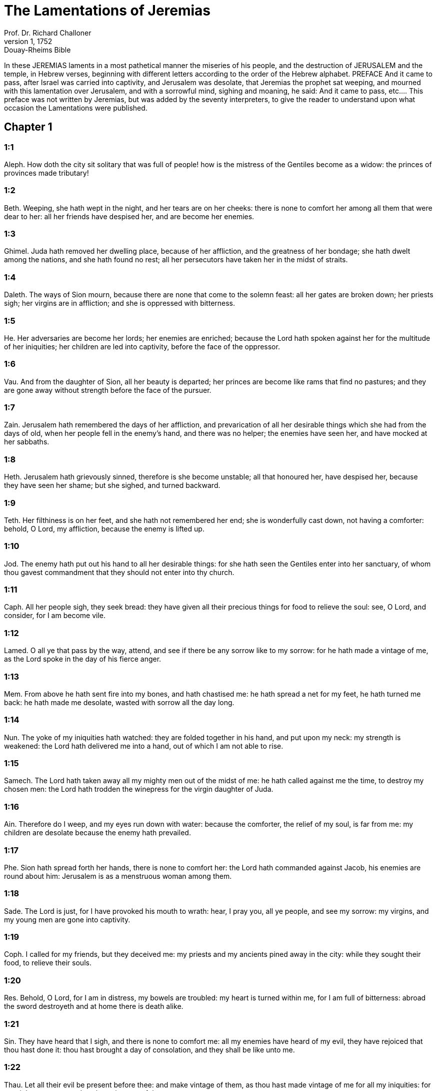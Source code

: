 = The Lamentations of Jeremias
Prof. Dr. Richard Challoner
1, 1752: Douay-Rheims Bible
:title-logo-image: image:https://i.nostr.build/CHxPTVVe4meAwmKz.jpg[Bible Cover]
:description: Old Testament

In these JEREMIAS laments in a most pathetical manner the miseries of his people, and the destruction of JERUSALEM and the temple, in Hebrew verses, beginning with different letters according to the order of the Hebrew alphabet.   PREFACE  And it came to pass, after Israel was carried into captivity, and Jerusalem was desolate, that Jeremias the prophet sat weeping, and mourned with this lamentation over Jerusalem, and with a sorrowful mind, sighing and moaning, he said:  And it came to pass, etc.... This preface was not written by Jeremias, but was added by the seventy interpreters, to give the reader to understand upon what occasion the Lamentations were published.   

== Chapter 1

[discrete] 
=== 1:1
Aleph. How doth the city sit solitary that was full of people! how is the mistress of the Gentiles become as a widow: the princes of provinces made tributary!  

[discrete] 
=== 1:2
Beth. Weeping, she hath wept in the night, and her tears are on her cheeks: there is none to comfort her among all them that were dear to her: all her friends have despised her, and are become her enemies.  

[discrete] 
=== 1:3
Ghimel. Juda hath removed her dwelling place, because of her affliction, and the greatness of her bondage; she hath dwelt among the nations, and she hath found no rest; all her persecutors have taken her in the midst of straits.  

[discrete] 
=== 1:4
Daleth. The ways of Sion mourn, because there are none that come to the solemn feast: all her gates are broken down; her priests sigh; her virgins are in affliction; and she is oppressed with bitterness.  

[discrete] 
=== 1:5
He. Her adversaries are become her lords; her enemies are enriched; because the Lord hath spoken against her for the multitude of her iniquities; her children are led into captivity, before the face of the oppressor.  

[discrete] 
=== 1:6
Vau. And from the daughter of Sion, all her beauty is departed; her princes are become like rams that find no pastures; and they are gone away without strength before the face of the pursuer.  

[discrete] 
=== 1:7
Zain. Jerusalem hath remembered the days of her affliction, and prevarication of all her desirable things which she had from the days of old, when her people fell in the enemy’s hand, and there was no helper; the enemies have seen her, and have mocked at her sabbaths.  

[discrete] 
=== 1:8
Heth. Jerusalem hath grievously sinned, therefore is she become unstable; all that honoured her, have despised her, because they have seen her shame; but she sighed, and turned backward.  

[discrete] 
=== 1:9
Teth. Her filthiness is on her feet, and she hath not remembered her end; she is wonderfully cast down, not having a comforter: behold, O Lord, my affliction, because the enemy is lifted up.  

[discrete] 
=== 1:10
Jod. The enemy hath put out his hand to all her desirable things: for she hath seen the Gentiles enter into her sanctuary, of whom thou gavest commandment that they should not enter into thy church.  

[discrete] 
=== 1:11
Caph. All her people sigh, they seek bread: they have given all their precious things for food to relieve the soul: see, O Lord, and consider, for I am become vile.  

[discrete] 
=== 1:12
Lamed. O all ye that pass by the way, attend, and see if there be any sorrow like to my sorrow: for he hath made a vintage of me, as the Lord spoke in the day of his fierce anger.  

[discrete] 
=== 1:13
Mem. From above he hath sent fire into my bones, and hath chastised me: he hath spread a net for my feet, he hath turned me back: he hath made me desolate, wasted with sorrow all the day long.  

[discrete] 
=== 1:14
Nun. The yoke of my iniquities hath watched: they are folded together in his hand, and put upon my neck: my strength is weakened: the Lord hath delivered me into a hand, out of which I am not able to rise.  

[discrete] 
=== 1:15
Samech. The Lord hath taken away all my mighty men out of the midst of me: he hath called against me the time, to destroy my chosen men: the Lord hath trodden the winepress for the virgin daughter of Juda.  

[discrete] 
=== 1:16
Ain. Therefore do I weep, and my eyes run down with water: because the comforter, the relief of my soul, is far from me: my children are desolate because the enemy hath prevailed.  

[discrete] 
=== 1:17
Phe. Sion hath spread forth her hands, there is none to comfort her: the Lord hath commanded against Jacob, his enemies are round about him: Jerusalem is as a menstruous woman among them.  

[discrete] 
=== 1:18
Sade. The Lord is just, for I have provoked his mouth to wrath: hear, I pray you, all ye people, and see my sorrow: my virgins, and my young men are gone into captivity.  

[discrete] 
=== 1:19
Coph. I called for my friends, but they deceived me: my priests and my ancients pined away in the city: while they sought their food, to relieve their souls.  

[discrete] 
=== 1:20
Res. Behold, O Lord, for I am in distress, my bowels are troubled: my heart is turned within me, for I am full of bitterness: abroad the sword destroyeth and at home there is death alike.  

[discrete] 
=== 1:21
Sin. They have heard that I sigh, and there is none to comfort me: all my enemies have heard of my evil, they have rejoiced that thou hast done it: thou hast brought a day of consolation, and they shall be like unto me.  

[discrete] 
=== 1:22
Thau. Let all their evil be present before thee: and make vintage of them, as thou hast made vintage of me for all my iniquities: for my sighs are many, and my heart is sorrowful.   

== Chapter 2

[discrete] 
=== 2:1
Aleph. How hath the Lord covered with obscurity the daughter of Sion in his wrath! how hath he cast down from heaven to the earth the glorious one of Israel, and hath not remembered his footstool in the day of his anger.  

[discrete] 
=== 2:2
Beth. The Lord hath cast down headlong, and hath not spared, all that was beautiful in Jacob: he hath destroyed in his wrath the strong holds of the virgin of Juda, and brought them down to the ground: he hath made the kingdom unclean, and the princes thereof.  

[discrete] 
=== 2:3
Ghimel. He hath broken in his fierce anger all the horn of Israel: he hath drawn back his right hand from before the enemy: and he hath kindled in Jacob as it were a flaming fire devouring round about.  

[discrete] 
=== 2:4
Daleth. He hath bent his bow as an enemy, he hath fixed his right hand as an adversary: and he hath killed all that was fair to behold in the tabernacle of the daughter of Sion, he hath poured out his indignation like fire.  

[discrete] 
=== 2:5
He. The Lord is become as an enemy: he hath cast down Israel headlong, he hath overthrown all the walls thereof: he hath destroyed his strong holds, and hath multiplied in the daughter of Juda the afflicted, both men and women.  

[discrete] 
=== 2:6
Vau. And he hath destroyed his tent as a garden, he hath thrown down his tabernacle: the Lord hath caused feasts and sabbaths to be forgotten in Sion: and hath delivered up king and priest to reproach, and to the indignation of his wrath.  

[discrete] 
=== 2:7
Zain. The Lord hath cast off his altar, he hath cursed his sanctuary: he hath delivered the walls of the towers thereof into the hand of the enemy: they have made a noise in the house of the Lord, as in the day of a solemn feast.  He hath cursed his sanctuary.... That is, he permitted his sanctuary to be destroyed, as if it had not been consecrated, but execrable.  

[discrete] 
=== 2:8
Heth. The Lord hath purposed to destroy the wall of the daughter of Sion: he hath stretched out his line, and hath not withdrawn his hand from destroying: and the bulwark hath mourned, and the wall hath been destroyed together.  

[discrete] 
=== 2:9
Teth. Her gates are sunk into the ground: he hath destroyed, and broken her bars: her king and her princes are among the Gentiles: the law is no more, and her prophets have found no vision from the Lord.  

[discrete] 
=== 2:10
Jod. The ancients of the daughter of Sion sit upon the ground, they have held their peace: they have sprinkled their heads with dust, they are girded with haircloth, the virgins of Jerusalem hang down their heads to the ground.  

[discrete] 
=== 2:11
Caph. My eyes have failed with weeping, my bowels are troubled: my liver is poured out upon the earth, for the destruction of the daughter of my people, when the children, and the sucklings, fainted away in the streets of the city.  

[discrete] 
=== 2:12
Lamed. They said to their mothers: Where is corn and wine? when they fainted away as the wounded in the streets of the city: when they breathed out their souls in the bosoms of their mothers.  

[discrete] 
=== 2:13
Mem. To what shall I compare thee? or to what shall I liken thee, O daughter of Jerusalem? to what shall I equal thee, that I may comfort thee, O virgin daughter of Sion? for great as the sea is thy destruction: who shall heal thee?  

[discrete] 
=== 2:14
Nun. Thy prophets have seen false and foolish things for thee: and they have not laid open thy iniquity, to excite thee to penance: but they have seen for thee false revelations and banishments.  

[discrete] 
=== 2:15
Samech. All they that passed by the way have clapped their hands at thee: they have hissed, and wagged their heads at the daughter of Jerusalem, saying: Is this the city of perfect beauty, the joy of all the earth?  

[discrete] 
=== 2:16
Phe. All thy enemies have opened their mouth against thee: they have hissed, and gnashed with the teeth, and have said: We will swallow her up: lo, this is the day which we looked for: we have found it, we have seen it.  

[discrete] 
=== 2:17
Ain. The Lord hath done that which he purposed, he hath fulfilled his word, which he commanded in the days of old: he hath destroyed, and hath not spared, and he hath caused the enemy to rejoice over thee, and hath set up the horn of thy adversaries.  

[discrete] 
=== 2:18
Sade. Their heart cried to the Lord upon the walls of the daughter of Sion: Let tears run down like a torrent day and night: give thyself no rest, and let not the apple of thy eye cease.  

[discrete] 
=== 2:19
Coph. Arise, give praise in the night, in the beginning of the watches: pour out thy heart like water, before the face of the Lord: lift up thy hands to him for the life of thy little children, that have fainted for hunger at the top of all the streets.  

[discrete] 
=== 2:20
Res. Behold, O Lord, and consider whom thou hast thus dealt with: shall women then eat their own fruit, their children of a span long? shall the priest and the prophet be slain in the sanctuary of the Lord?  

[discrete] 
=== 2:21
Sin. The child and the old man lie without on the ground: my virgins and my young men are fallen by the sword: thou hast slain them in the day of thy wrath: thou hast killed, and shewn them no pity.  

[discrete] 
=== 2:22
Thau. Thou hast called as to a festival, those that should terrify me round about, and there was none in the day of the wrath of the Lord that escaped and was left: those that I brought up, and nourished, my enemy hath consumed them.   

== Chapter 3

[discrete] 
=== 3:1
Aleph. I am the man that see my poverty by the rod of his indignation.  

[discrete] 
=== 3:2
Aleph. He hath led me, and brought me into darkness, and not into light.  

[discrete] 
=== 3:3
Aleph. Only against me he hath turned, and turned again his hand all the day.  

[discrete] 
=== 3:4
Beth. My skin and my flesh he hath made old, he hath broken my bones.  

[discrete] 
=== 3:5
Beth. He hath built round about me, and he hath compassed me with gall, and labour.  

[discrete] 
=== 3:6
Beth. He hath set me in dark places as those that are dead for ever.  

[discrete] 
=== 3:7
Ghimel. He hath built against me round about, that I may not get out: he hath made my fetters heavy.  

[discrete] 
=== 3:8
Ghimel. Yea, and when I cry, and entreat, he hath shut out my prayer.  

[discrete] 
=== 3:9
Ghimel. He hath shut up my ways with square stones, he hath turned my paths upside down.  

[discrete] 
=== 3:10
Daleth. He is become to me as a bear lying in wait: as a lion in secret places.  

[discrete] 
=== 3:11
Daleth. He hath turned aside my paths, and hath broken me in pieces, he hath made me desolate.  

[discrete] 
=== 3:12
Daleth. He hath bent his bow, and set me as a mark for his arrows.  

[discrete] 
=== 3:13
He. He hath shot into my reins the daughters of his quiver.  

[discrete] 
=== 3:14
He. I am made a derision to all my people, their song all the day long.  

[discrete] 
=== 3:15
He. He hath filled me with bitterness, he hath inebriated me with wormwood.  

[discrete] 
=== 3:16
Vau. And he hath broken my teeth one by one, he hath fed me with ashes.  

[discrete] 
=== 3:17
Vau. And my soul is removed far off from peace, I have forgotten good things.  

[discrete] 
=== 3:18
Vau. And I said: My end and my hope is perished from the Lord.  

[discrete] 
=== 3:19
Zain. Remember my poverty, and transgression, the wormwood and the gall.  

[discrete] 
=== 3:20
Zain. I will be mindful and remember, and my soul shall languish within me.  

[discrete] 
=== 3:21
Zain. These things I shall think over in my heart, therefore will I hope.  

[discrete] 
=== 3:22
Heth. The mercies of the Lord that we are not consumed: because his commiserations have not failed.  

[discrete] 
=== 3:23
Heth. They are new every morning, great is thy faithfulness.  

[discrete] 
=== 3:24
Heth. The Lord is my portion, said my soul: therefore will I wait for him.  

[discrete] 
=== 3:25
Teth. The Lord is good to them that hope in him, to the soul that seeketh him.  

[discrete] 
=== 3:26
Teth. It is good to wait with silence for the salvation of God.  

[discrete] 
=== 3:27
Teth. It is good for a man, when he hath borne the yoke from his youth.  

[discrete] 
=== 3:28
Jod. He shall sit solitary, and hold his peace: because he hath taken it up upon himself.  

[discrete] 
=== 3:29
Jod. He shall put his mouth in the dust, if so be there may be hope.  

[discrete] 
=== 3:30
Jod. He shall give his cheek to him that striketh him, he shall be filled with reproaches.  

[discrete] 
=== 3:31
Caph. For the Lord will not cast off for ever.  

[discrete] 
=== 3:32
Caph. For if he hath cast off, he will also have mercy, according to the multitude of his mercies.  

[discrete] 
=== 3:33
Caph. For he hath not willingly afflicted, nor cast off the children of men.  

[discrete] 
=== 3:34
Lamed. To crush under his feet all the prisoners of the land,  

[discrete] 
=== 3:35
Lamed. To turn aside the judgment of a man before the face of the most High,  

[discrete] 
=== 3:36
Lamed. To destroy a man wrongfully in his judgment, the Lord hath not approved.  

[discrete] 
=== 3:37
Mem. Who is he that hath commanded a thing to be done, when the Lord commandeth it not?  

[discrete] 
=== 3:38
Mem. Shall not both evil and good proceed out of the mouth of the Highest?  

[discrete] 
=== 3:39
Mem. Why hath a living man murmured, man suffering for his sins?  

[discrete] 
=== 3:40
Nun. Let us search our ways, and seek, and return to the Lord.  

[discrete] 
=== 3:41
Nun. Let us lift up our hearts with our hands to the Lord in the heavens.  

[discrete] 
=== 3:42
Nun. We have done wickedly, and provoked thee to wrath: therefore thou art inexorable.  

[discrete] 
=== 3:43
Samech. Thou hast covered in thy wrath, and hast struck us: thou hast killed and hast not spared.  

[discrete] 
=== 3:44
Samech. Thou hast set a cloud before thee, that our prayer may not pass through.  

[discrete] 
=== 3:45
Samech. Thou hast made me as an outcast, and refuse in the midst of the people.  

[discrete] 
=== 3:46
Phe. All our enemies have opened their mouths against us.  

[discrete] 
=== 3:47
Phe. Prophecy is become to us a fear, and a snare, and destruction.  

[discrete] 
=== 3:48
Phe. My eye hath run down with streams of water, for the destruction of the daughter of my people.  

[discrete] 
=== 3:49
Ain. My eye is afflicted, and hath not been quiet, because there was no rest:  

[discrete] 
=== 3:50
Ain. Till the Lord regarded and looked down from the heavens.  

[discrete] 
=== 3:51
Ain. My eye hath wasted my soul because of all the daughters of my city.  

[discrete] 
=== 3:52
Sade. My enemies have chased me and caught me like a bird, without cause.  

[discrete] 
=== 3:53
Sade. My life is fallen into the pit, and they have laid a stone over me.  

[discrete] 
=== 3:54
Sade. Waters have flowed over my head: I said: I am cut off.  

[discrete] 
=== 3:55
Coph. I have called upon thy name, O Lord, from the lowest pit.  

[discrete] 
=== 3:56
Coph. Thou hast heard my voice: turn not away thy ear from my sighs, and cries.  

[discrete] 
=== 3:57
Coph. Thou drewest near in the day, when I called upon thee, thou saidst: Fear not.  

[discrete] 
=== 3:58
Res. Thou hast judged, O Lord, the cause of my soul, thou the Redeemer of my life.  

[discrete] 
=== 3:59
Res. Thou hast seen, O Lord, their iniquity against me: judge thou my judgment.  

[discrete] 
=== 3:60
Res. Thou hast seen all their fury, and all their thoughts against me.  

[discrete] 
=== 3:61
Sin. Thou hast heard their reproach, O Lord, all their imaginations against me.  

[discrete] 
=== 3:62
Sin. The lips of them that rise up against me: and their devices against me all the day.  

[discrete] 
=== 3:63
Sin. Behold their sitting down, and their rising up, I am their song.  

[discrete] 
=== 3:64
Thau. Thou shalt render them a recompense, O Lord, according to the works of their hands.  

[discrete] 
=== 3:65
Thau. Thou shalt give them a buckler of heart, thy labour.  

[discrete] 
=== 3:66
Thau. Thou shalt persecute them in anger, and shalt destroy them from under the heavens, O Lord.   

== Chapter 4

[discrete] 
=== 4:1
Aleph. How is the gold become dim, the finest colour is changed, the stones of the sanctuary are scattered in the top of every street?  

[discrete] 
=== 4:2
Beth. The noble sons of Sion, and they that were clothed with the best gold: how are they esteemed as earthen vessels, the work of the potter’s hands?  

[discrete] 
=== 4:3
Ghimel. Even the sea monsters have drawn out the breast, they have given suck to their young: the daughter of my people is cruel, like the ostrich in the desert.  

[discrete] 
=== 4:4
Daleth. The tongue of the sucking child hath stuck to the roof of his mouth for thirst: the little ones have asked for bread, and there was none to break it unto them.  

[discrete] 
=== 4:5
He. They that were fed delicately have died in the streets: they that were brought up in scarlet have embraced the dung.  

[discrete] 
=== 4:6
Vau. And the iniquity of the daughter of my people is made greater than the sin of Sodom, which was overthrown in a moment, and hands took nothing in her.  

[discrete] 
=== 4:7
Zain. Her Nazarites were whiter than snow, purer than milk, more ruddy than the old ivory, fairer than the sapphire.  

[discrete] 
=== 4:8
Heth. Their face is now made blacker than coals, and they are not known in the streets: their skin hath stuck to their bones, it is withered, and is become like wood.  

[discrete] 
=== 4:9
Teth. It was better with them that were slain by the sword, than with them that died with hunger: for these pined away being consumed for want of the fruits of the earth.  

[discrete] 
=== 4:10
Jod. The hands of the pitiful women have sodden their own children: they were their meat in the destruction of the daughter of my people.  

[discrete] 
=== 4:11
Caph. The Lord hath accomplished his wrath, he hath poured out his fierce anger: and he hath kindled a fire in Sion, and it hath devoured the foundations thereof.  

[discrete] 
=== 4:12
Lamed. The kings of the earth, and all the inhabitants of the world would not have believed, that the adversary and the enemy should enter in by the gates of Jerusalem.  

[discrete] 
=== 4:13
Mem. For the sins of her prophets, and the iniquities of her priests, that have shed the blood of the just in the midst of her.  

[discrete] 
=== 4:14
Nun. They have wandered as blind men in the streets, they were defiled with blood: and when they could not help walking in it, they held up their skirts.  

[discrete] 
=== 4:15
Samech. Depart you that are defiled, they cried out to them: Depart, get ye hence, touch not: for they quarrelled, and being removed, they said among the Gentiles: He will no more dwell among them.  

[discrete] 
=== 4:16
Phe. The face of the Lord hath divided them, he will no more regard them: they respected not the persons of the priests, neither had they pity on the ancient.  

[discrete] 
=== 4:17
Ain. While we were yet standing, our eyes failed, expecting help for us in vain, when we looked attentively towards a nation that was not able to save.  

[discrete] 
=== 4:18
Sade. Our steps have slipped in the way of our streets, our end draweth near: our days are fulfilled, for our end is come.  

[discrete] 
=== 4:19
Coph. Our persecutors were swifter than the eagles of the air: they pursued us upon the mountains, they lay in wait for us in the wilderness.  

[discrete] 
=== 4:20
Res. The breath of our mouth, Christ the Lord, is taken in our sins: to whom we said: Under thy shadow we shall live among the Gentiles.  Christ, etc.... This, according to the letter, is spoken of their king, who is called the Christ, that is, the Anointed of the Lord. But it also relates, in the spiritual sense, to Christ our Lord, suffering for our sins.  

[discrete] 
=== 4:21
Sin. Rejoice, and be glad, O daughter of Edom, that dwellest in the land of Hus: to thee also shall the cup come, thou shalt be made drunk, and naked.  

[discrete] 
=== 4:22
Thau. Thy iniquity is accomplished, O daughter of Sion, he will no more carry thee away into captivity: he hath visited thy iniquity, O daughter of Edom, he hath discovered thy sins.  THE PRAYER OF JEREMIAS THE PROPHET   

== Chapter 5

[discrete] 
=== 5:1
Remember, O Lord, what is come upon us: consider and behold our reproach.  

[discrete] 
=== 5:2
Our inheritance is turned to aliens: our houses to strangers.  

[discrete] 
=== 5:3
We are become orphans without a father: our mothers are as widows.  

[discrete] 
=== 5:4
We have drunk our water for money: we have bought our wood.  

[discrete] 
=== 5:5
We were dragged by the necks, we were weary and no rest was given us.  

[discrete] 
=== 5:6
We have given our hand to Egypt, and to the Assyrians, that we might be satisfied with bread.  

[discrete] 
=== 5:7
Our fathers have sinned, and are not: and we have borne their iniquities.  

[discrete] 
=== 5:8
Servants have ruled over us: there was none to redeem us out of their hand.  

[discrete] 
=== 5:9
We fetched our bread at the peril of our lives, because of the sword in the desert.  

[discrete] 
=== 5:10
Our skin was burnt as an oven, by reason of the violence of the famine.  

[discrete] 
=== 5:11
They oppressed the women in Sion, and the virgins in the cities of Juda.  

[discrete] 
=== 5:12
The princes were hanged up by their hand: they did not respect the persons of the ancients.  

[discrete] 
=== 5:13
They abused the young men indecently: and the children fell under the wood.  

[discrete] 
=== 5:14
The ancients have ceased from the gates: the young men from the choir of the singers.  

[discrete] 
=== 5:15
The joy of our heart is ceased, our dancing is turned into mourning.  

[discrete] 
=== 5:16
The crown is fallen from our head: woe to us, because we have sinned.  

[discrete] 
=== 5:17
Therefore is our heart sorrowful, therefore are our eyes become dim.  

[discrete] 
=== 5:18
For mount Sion, because it is destroyed, foxes have walked upon it.  

[discrete] 
=== 5:19
But thou, O Lord, shalt remain for ever, thy throne from generation to generation.  

[discrete] 
=== 5:20
Why wilt thou forget us for ever? why wilt thou forsake us for a long time?  

[discrete] 
=== 5:21
Convert us, O Lord, to thee, and we shall be converted: renew our days, as from the beginning.  

[discrete] 
=== 5:22
But thou hast utterly rejected us, thou art exceedingly angry with us.  